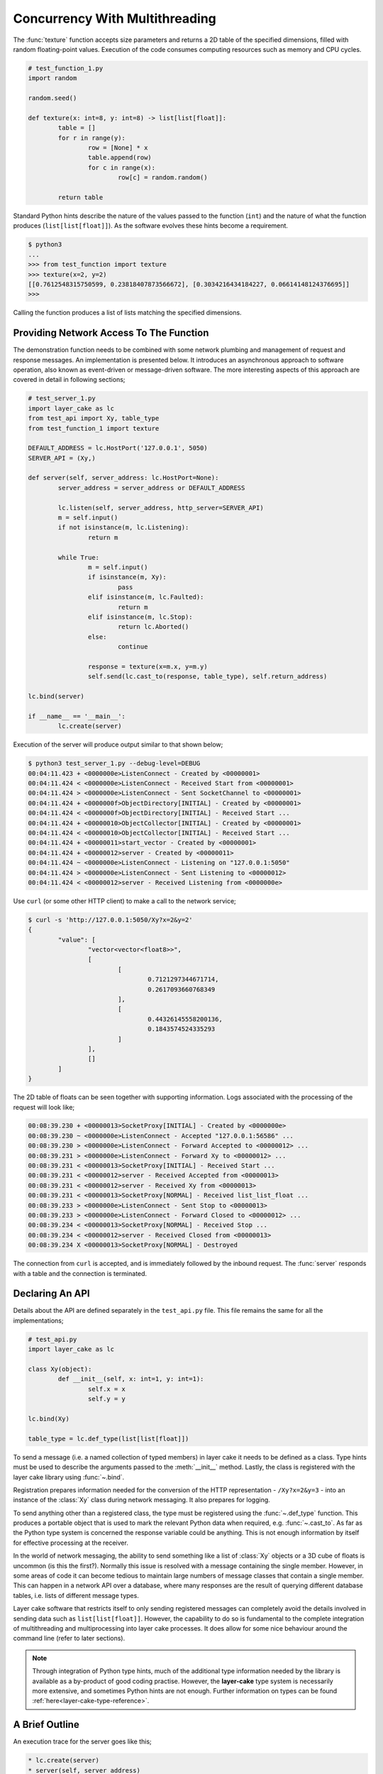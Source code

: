 .. _concurrency-with-multithreading:

Concurrency With Multithreading
###############################

The :func:`texture` function accepts size parameters and returns a 2D table of the specified dimensions, filled with random
floating-point values. Execution of the code consumes computing resources such as memory and CPU cycles.

.. code-block:: python

	# test_function_1.py
	import random

	random.seed()

	def texture(x: int=8, y: int=8) -> list[list[float]]:
		table = []
		for r in range(y):
			row = [None] * x
			table.append(row)
			for c in range(x):
				row[c] = random.random()

		return table

Standard Python hints describe the nature of the values passed to the function (``int``) and the nature of what the function
produces (``list[list[float]]``). As the software evolves these hints become a requirement.

.. code-block:: console

	$ python3
	...
	>>> from test_function import texture
	>>> texture(x=2, y=2)
	[[0.7612548315750599, 0.23818407873566672], [0.3034216434184227, 0.06614148124376695]]
	>>>

Calling the function produces a list of lists matching the specified dimensions.

Providing Network Access To The Function
****************************************

The demonstration function needs to be combined with some network plumbing and management of request and response messages. An
implementation is presented below. It introduces an asynchronous approach to software operation, also known as event-driven or
message-driven software. The more interesting aspects of this approach are covered in detail in following sections;

.. code-block:: python

	# test_server_1.py
	import layer_cake as lc
	from test_api import Xy, table_type
	from test_function_1 import texture

	DEFAULT_ADDRESS = lc.HostPort('127.0.0.1', 5050)
	SERVER_API = (Xy,)

	def server(self, server_address: lc.HostPort=None):
		server_address = server_address or DEFAULT_ADDRESS

		lc.listen(self, server_address, http_server=SERVER_API)
		m = self.input()
		if not isinstance(m, lc.Listening):
			return m

		while True:
			m = self.input()
			if isinstance(m, Xy):
				pass
			elif isinstance(m, lc.Faulted):
				return m
			elif isinstance(m, lc.Stop):
				return lc.Aborted()
			else:
				continue

			response = texture(x=m.x, y=m.y)
			self.send(lc.cast_to(response, table_type), self.return_address)

	lc.bind(server)

	if __name__ == '__main__':
		lc.create(server)

Execution of the server will produce output similar to that shown below;

.. code-block:: console

	$ python3 test_server_1.py --debug-level=DEBUG
	00:04:11.423 + <0000000e>ListenConnect - Created by <00000001>
	00:04:11.424 < <0000000e>ListenConnect - Received Start from <00000001>
	00:04:11.424 > <0000000e>ListenConnect - Sent SocketChannel to <00000001>
	00:04:11.424 + <0000000f>ObjectDirectory[INITIAL] - Created by <00000001>
	00:04:11.424 < <0000000f>ObjectDirectory[INITIAL] - Received Start ...
	00:04:11.424 + <00000010>ObjectCollector[INITIAL] - Created by <00000001>
	00:04:11.424 < <00000010>ObjectCollector[INITIAL] - Received Start ...
	00:04:11.424 + <00000011>start_vector - Created by <00000001>
	00:04:11.424 + <00000012>server - Created by <00000011>
	00:04:11.424 ~ <0000000e>ListenConnect - Listening on "127.0.0.1:5050"
	00:04:11.424 > <0000000e>ListenConnect - Sent Listening to <00000012>
	00:04:11.424 < <00000012>server - Received Listening from <0000000e>

Use ``curl`` (or some other HTTP client) to make a call to the network service;

.. code-block:: console

	$ curl -s 'http://127.0.0.1:5050/Xy?x=2&y=2'
	{
		"value": [
			"vector<vector<float8>>",
			[
				[
					0.7121297344671714,
					0.2617093660768349
				],
				[
					0.44326145558200136,
					0.1843574524335293
				]
			],
			[]
		]
	}

The 2D table of floats can be seen together with supporting information. Logs associated with
the processing of the request will look like;

.. code-block:: console

	00:08:39.230 + <00000013>SocketProxy[INITIAL] - Created by <0000000e>
	00:08:39.230 ~ <0000000e>ListenConnect - Accepted "127.0.0.1:56586" ...
	00:08:39.230 > <0000000e>ListenConnect - Forward Accepted to <00000012> ...
	00:08:39.231 > <0000000e>ListenConnect - Forward Xy to <00000012> ...
	00:08:39.231 < <00000013>SocketProxy[INITIAL] - Received Start ...
	00:08:39.231 < <00000012>server - Received Accepted from <00000013>
	00:08:39.231 < <00000012>server - Received Xy from <00000013>
	00:08:39.231 < <00000013>SocketProxy[NORMAL] - Received list_list_float ...
	00:08:39.233 > <0000000e>ListenConnect - Sent Stop to <00000013>
	00:08:39.233 > <0000000e>ListenConnect - Forward Closed to <00000012> ...
	00:08:39.234 < <00000013>SocketProxy[NORMAL] - Received Stop ...
	00:08:39.234 < <00000012>server - Received Closed from <00000013>
	00:08:39.234 X <00000013>SocketProxy[NORMAL] - Destroyed

The connection from ``curl`` is accepted, and is immediately followed by the inbound request. The :func:`server` responds
with a table and the connection is terminated.

Declaring An API
****************

Details about the API are defined separately in the ``test_api.py`` file. This file remains the same for all the implementations;

.. code-block:: python

	# test_api.py
	import layer_cake as lc

	class Xy(object):
		def __init__(self, x: int=1, y: int=1):
			self.x = x
			self.y = y

	lc.bind(Xy)

	table_type = lc.def_type(list[list[float]])

To send a message (i.e. a named collection of typed members) in layer cake it needs to be defined as a class. Type hints must be
used to describe the arguments passed to the :meth:`__init__` method. Lastly, the class is registered with the layer cake library
using :func:`~.bind`.

Registration prepares information needed for the conversion of the HTTP representation \- ``/Xy?x=2&y=3`` \- into an instance of
the :class:`Xy` class during network messaging. It also prepares for logging.

To send anything other than a registered class, the type must be registered using the :func:`~.def_type` function. This produces a
portable object that is used to mark the relevant Python data when required, e.g. :func:`~.cast_to`. As far as the Python type system
is concerned the response variable could be anything. This is not enough information by itself for effective processing at the receiver.

In the world of network messaging, the ability to send something like a list of :class:`Xy` objects or a 3D cube of floats is uncommon
(is this the first?). Normally this issue is resolved with a message containing the single member. However, in some areas of code it
can become tedious to maintain large numbers of message classes that contain a single member. This can happen in a network API over
a database, where many responses are the result of querying different database tables, i.e. lists of different message types.

Layer cake software that restricts itself to only sending registered messages can completely avoid the details involved in sending
data such as ``list[list[float]]``. However, the capability to do so is fundamental to the complete integration of multithreading and
multiprocessing into layer cake processes. It does allow for some nice behaviour around the command line (refer to later sections).

.. note::

	Through integration of Python type hints, much of the additional type information needed by the library is available as a
	by-product of good coding practise. However, the **layer-cake** type system is necessarily more extensive, and sometimes
	Python hints are not enough. Further information on types can be found :ref:`here<layer-cake-type-reference>`.

A Brief Outline
***************

An execution trace for the server goes like this;

.. code-block:: console

	* lc.create(server)
	* server(self, server_address)
	* lc.listen(self, server_address, http_server)
	* m = self.input()
	* isinstance(m, Listening)
	* while True
	* m = self.input()
	* isinstance(m, Xy)
	* response = texture(m.x, m.y)
	* c = lc.cast_to(response, self.returned_type)
	* self.send(c, self.return_address)
	* m = self.input()
	* ..

The call to :func:`~.create` causes the initiation of a platform thread and the new thread is directed to call the :func:`server` function.
Alongside the thread, a special object is created by the library and passed as the first argument. This provides access to asynchronous operations
such as :meth:`~.Point.send`. It also contains the unique identity of the :func:`server` *instance*. Technically, there can be many running instances
of a function such as :func:`server`, each with its own dedicated thread and ``self`` object.

A call to :func:`~.listen` arranges for the setup of a TCP listen, at the given address. The library directs all events associated with the
network port to the given identity (i.e. ``self``), such as;

* :class:`~.Listening` \- the listen operation was successful,  
* :class:`~.NotListening` \- the listen operation failed,  
* :class:`~.Accepted` \- a client has successfully connected,  
* :class:`~.Closed` \- an established connection has shut down,  
* :class:`Xy` \- a request was sent by a connected client.

The server checks for a successful :func:`~.listen` and then enters an endless loop that waits for messages and responds according to the type
of the message received.

In the case of the :class:`Xy` message this involves a call to :func:`texture` and sending the result back to the identity that sent the request,
i.e. ``self.return_address``.

Sending and receiving of messages across a network is fully automated \- activities such as serialization, marshaling and block I/O all occur
discreetly. The ``curl`` client forms the proper HTTP representation of an :class:`Xy` message and the :func:`server` function receives a fully
resolved instance of the :class:`Xy` class, using the :meth:`~.Buffering.input` method. When the :func:`server` responds there is a reversal of the
process, eventually resulting in a JSON encoding of the table within the body of an HTTP response message.

Sending a :class:`~.Stop` message is the standard mechanism for termination of asynchronous activity. In this context the message is generated
by the asynchronous runtime in response to a control-c. The standard response is to terminate with the :class:`~.Aborted` message.

A :class:`~.Faulted` message indicates a runtime problem. :class:`~.NotListening` is an example of a fault message, i.e. the :class:`~.NotListening`
class derives from the :class:`~.Faulted` class. Testing with the ``isinstance(m, lc.Faulted)`` call catches all derived messages. Terminating a
process with a fault produces specific handling in the asynchronous runtime \- it is the means by which child processes deliver bad news to the
parent process. In the context of command-line operation, a diagnostic message is printed on ``stderr``. Starting multiple copies of ``test_server_1.py``
will elicit this behaviour;

.. code-block:: console

	$ python3 test_server_1.py
	test_server_1.py: cannot listen at "127.0.0.1:5050" ([Errno 98] Address already in use)

Messages are sent to a specified address. These addresses are layer cake addresses, i.e. not network addresses or machine pointers. They are more
akin to a unique identity, such as the special parameter passed to :func:`server`. At that point where a message is received, the address of
the sending party is always available as ``self.return_address``. This is how the response table is routed back to the proper HTTP client.

Message-driven software inevitably includes message dispatching code;

.. code-block:: python

	if isinstance(m, Xy):
		pass
	elif isinstance(m, lc.Faulted):
		return m
	elif isinstance(m, lc.Stop):
		return lc.Aborted()
	else:
		continue

The lack of a switch statement in Python is a little unfortunate. Layer cake includes the concept of machines, which tackles the issue of
dispatching head on. A short introduction of machines appears in a later section.

Perhaps the most important aspect to this initial implementation is the fundamentally asynchronous approach to the processing of an HTTP
request message. HTTP clients are restricted to a synchronous, request-response interaction with HTTP servers. There is no such constraint
on the internal workings of the :func:`server` and it is in this area that effective concurrency can be delivered. Layer cake can’t help
individual clients with the blocking nature of their HTTP requests but it can deliver true concurrency across multiple connected clients.

Concurrency Using Multithreading
********************************

The first iteration of the server supports a single execution of the :func:`texture` function at any one time. There can be multiple
connected clients but the associated requests are queued internally by the asynchronous framework and delivered to :func:`server` one
at a time, through the :meth:`~.Buffering.input` function. Until the load is heavy enough to overflow the internal queues, this is not a problem.
However, the average response time \- that time between submitting an :class:`Xy` request and receiving the response table \- is probably
sub-optimal. A few minor changes arrange for full concurrency;

.. code-block:: python

	# test_server_2.py
	import layer_cake as lc
	from test_api import Xy, table_type
	from test_function_2 import texture

	DEFAULT_ADDRESS = lc.HostPort('127.0.0.1', 5050)
	SERVER_API = (Xy,)

	def server(self, server_address: lc.HostPort=None):
		server_address = server_address or DEFAULT_ADDRESS

		# Open a network port for HTTP clients, e.g. curl.
		lc.listen(self, server_address, http_server=SERVER_API)
		m = self.input()
		if not isinstance(m, lc.Listening):
			return m

		# Run a live network service.
		while True:
			m = self.input()
			if isinstance(m, Xy):
				pass
			elif isinstance(m, lc.Returned):
				d = self.debrief()
				if isinstance(d, lc.OnReturned):
					d(self, m)
				continue
			elif isinstance(m, lc.Faulted):
				return m
			elif isinstance(m, lc.Stop):
				return lc.Aborted()
			else:
				continue

			# Callback for on_return.
			def respond(self, response, args):
				self.send(lc.cast_to(response, self.returned_type), args.return_address)

			a = self.create(texture, x=m.x, y=m.y)
			self.on_return(a, respond, return_address=self.return_address)

	lc.bind(server)

	if __name__ == '__main__':
		lc.create(server)

The direct call to :func:`texture` has been replaced with :meth:`~.Point.create`. The asynchronous framework initiates a platform thread
and causes the new thread to call :func:`texture`. This is similar to what occurs during startup of the server, i.e. :func:`~.create`.

An address for the new instance is returned in the “a“ variable and that is used to register a callback to the :func:`respond`
function. When the :func:`texture` call completes the framework generates a :class:`~.Returned` message and routes it back to the
server. Processing of the :class:`~.Returned` message ultimately results in the deferred call to :func:`respond`, passing the response
and the collection of saved arguments passed to :meth:`~.Point.on_return`, e.g. ``return_address=self.return_address``. This is critical to
ensuring that each response goes back to the proper client.

The result of these changes is that every execution of :func:`texture` is discreetly provided with its own dedicated thread. There
can now be multiple instances of :func:`texture` running inside the server at any one time. It is also entirely possible for instances
of :func:`texture` to terminate “out of sequence”, e.g. where the request for a large table of random floats is followed by a request
for a small table and the latter returns before the former.

After creating a callback using :meth:`~.Point.on_return` the :func:`server` thread is immediately available for processing of the next
message, preserving overall responsiveness.

A minor change was also required in ``test_function_2.py``;

.. code-block:: python

	# test_function_2.py
	import random
	import layer_cake as lc

	random.seed()

	def texture(self, x: int=8, y: int=8) -> list[list[float]]:
		table = []
		for r in range(y):
			row = [None] * x
			table.append(row)
			for c in range(x):
				row[c] = random.random()

		return table

	lc.bind(texture)

The :func:`texture` function is now being registered and a ``self`` argument has been added. This ensures that the function call signature
matches the expectations of a :meth:`~.Point.create`, even though the argument is unused in this case. Registration of a function effectively creates
a “thread entry-point” for that function.

Delegating Requests To A Worker
*******************************

The second iteration of the server looks like a real improvement. However, to an experienced eye there are still problems. It is a convenient
assumption that there is an endless supply of thread resources and that adding the next thread to the workload of the CPU, is as beneficial
as it was to add the first. Of course, neither of these things is true.

It’s also a consideration that the platform operation to initiate a thread consumes CPU time and avoiding the cost of constantly creating and
destroying platform threads is probably a good idea.

A thread is needed that accepts multiple :class:`Xy` requests over its lifetime;

.. code-block:: python

	# test_worker_3.py
	import layer_cake as lc
	from test_api import Xy, table_type
	from test_function_3 import texture

	def worker(self):
		while True:
			m = self.input()
			if isinstance(m, Xy):
				pass
			elif isinstance(m, lc.Faulted):
				return m
			elif isinstance(m, lc.Stop):
				return lc.Aborted()
			else:
				continue

			table = texture(x=m.x, y=m.y)
			self.send(lc.cast_to(table, table_type), self.return_address)

	lc.bind(worker)

To benefit from this approach the server needs to look like;

.. code-block:: python

	# test_server_3.py
	import layer_cake as lc
	from test_api import Xy, table_type
	from test_worker_3 import worker

	DEFAULT_ADDRESS = lc.HostPort('127.0.0.1', 5050)
	SERVER_API = (Xy,)

	def server(self, server_address: lc.HostPort=None):
		server_address = server_address or DEFAULT_ADDRESS

		# Open a network port for HTTP clients, e.g. curl.
		lc.listen(self, server_address, http_server=SERVER_API)
		m = self.input()
		if not isinstance(m, lc.Listening):
			return m

		# Start a request processor in a separate thread.
		worker_address = self.create(worker)

		# Run a live network service.
		while True:
			m = self.input()
			if isinstance(m, Xy):
				pass
			elif isinstance(m, lc.Returned):
				d = self.debrief()
				if isinstance(d, lc.OnReturned):
					d(self, m)
				continue
			elif isinstance(m, lc.Faulted):
				return m
			elif isinstance(m, lc.Stop):
				return lc.Aborted()
			else:
				continue

			# Callback for on_return.
			def respond(self, response, args):
				self.send(lc.cast_to(response, self.returned_type),
					args.return_address)

			a = self.create(lc.GetResponse, m, worker_address)
			self.on_return(a, respond, return_address=self.return_address)

	lc.bind(server)

	if __name__ == '__main__':
		lc.create(server)

There are two points of interest;

* ``worker_address = self.create(worker)``
* ``a = self.create(lc.GetResponse, m, worker_address)``

An instance of :func:`worker` is created during startup and its address saved as ``worker_address``. Rather than sending the
requests directly to that address there is now a :meth:`~.Point.create`. This special library facility forwards the given message to
the specified address and waits for a response. This somewhat convoluted approach allows for continued use of the callback
mechanism. Without the presence of :class:`~.GetResponse` the worker would send the response directly to the server and there would
be no :class:`~.Returned` message to drive the callback machinery.

.. note::

	Developers familar with event-driven software will recognise the role that :class:`~.GetResponse` plays
	in this scenario. It is the equivalent of an entry in a `pending request table`. Within the layer cake
	framework there is no need to allocate ids, match responses with requests and update the table. This happens
	as a natural by-product of delegating to an independent, asynchronous object.

On receiving a message the :class:`~.GetResponse` facility terminates, passing the message back to the server inside a :class:`~.Returned`
message. The standard processing of callbacks occurs resulting in the call to :func:`respond` and a :meth:`~.Point.send` of the table back
to the proper client.

The per-request creation of platform threads (i.e. instances of :func:`texture`) has been replaced with one-off creation of
a :func:`worker`.

Distributing Load Across Multiple Workers
*****************************************

Adoption of :func:`worker` has reduced interactions with the platform but has also resulted in the return of a familiar problem. All
requests must pass through the single thread that has been assigned to the instance of :func:`worker`. Concurrency has been lost.

A pool of workers is needed along with the code to distribute the requests across the pool. Adding this capability to the previous
implementation is trivial;

.. code-block:: python

	# test_server_4.py
	import layer_cake as lc
	from test_api import Xy, table_type
	from test_worker_4 import worker

	DEFAULT_ADDRESS = lc.HostPort('127.0.0.1', 5050)
	SERVER_API = (Xy,)

	def server(self, server_address: lc.HostPort=None):
		server_address = server_address or DEFAULT_ADDRESS

		# Open a network port for HTTP clients, e.g. curl.
		lc.listen(self, server_address, http_server=SERVER_API)
		m = self.input()
		if not isinstance(m, lc.Listening):
			return m

		# Start a collection of workers.
		worker_spool = self.create(lc.ObjectSpool, worker)

		# Run a live network service.
		while True:
			m = self.input()
			if isinstance(m, Xy):
				pass
			elif isinstance(m, lc.Returned):
				d = self.debrief()
				if isinstance(d, lc.OnReturned):
					d(self, m)
				continue
			elif isinstance(m, lc.Faulted):
				return m
			elif isinstance(m, lc.Stop):
				return lc.Aborted()
			else:
				continue

			# Callback for on_return.
			def respond(self, response, args):
				self.send(lc.cast_to(response, self.returned_type), args.return_address)

			a = self.create(lc.GetResponse, m, worker_spool)
			self.on_return(a, respond, return_address=self.return_address)

	lc.bind(server)

	if __name__ == '__main__':
		lc.create(server)

Rather than creating an instance of a :func:`worker` there is now the creation of an :class:`~.ObjectSpool`. This library facility uses
the remaining arguments to create a collection of :func:`worker` instances. The number of workers can be specified as a parameter,
e.g. ``object_count=16``. The default is 8\.

.. code-block:: python

	worker_spool = self.create(lc.ObjectSpool, worker)

The ``worker_spool`` variable is used in exactly the same manner as the ``worker_address`` was used. Internally the requests are distributed
across the workers. Running the latest server looks like;

.. code-block:: console

	$ python3 test_server_4.py -dl=DEBUG
	00:39:57.196 + <0000000e>ListenConnect - Created by <00000001>
	00:39:57.196 < <0000000e>ListenConnect - Received Start from <00000001>
	00:39:57.196 > <0000000e>ListenConnect - Sent SocketChannel to <00000001>
	00:39:57.196 + <0000000f>ObjectDirectory[INITIAL] - Created by <00000001>
	...
	00:39:57.197 < <00000012>server - Received Listening from <0000000e>
	00:39:57.197 + <00000013>ObjectSpool[INITIAL] - Created by <00000012>
	00:39:57.197 < <00000013>ObjectSpool[INITIAL] - Received Start ...
	00:39:57.197 + <00000014>worker - Created by <00000013>
	00:39:57.197 + <00000015>worker - Created by <00000013>
	00:39:57.197 + <00000016>worker - Created by <00000013>
	00:39:57.197 + <00000017>worker - Created by <00000013>
	00:39:57.198 + <00000018>worker - Created by <00000013>
	00:39:57.198 + <00000019>worker - Created by <00000013>
	00:39:57.198 + <0000001a>worker - Created by <00000013>
	00:39:57.198 + <0000001b>worker - Created by <00000013>

Logs show the spool being populated with multiple instances of the :func:`worker`. After multiple requests using the ``curl`` client, the associated
logs look like;

.. code-block:: console

	00:40:03.529 < <00000012>server - Received Xy from <0000001c>
	...
	00:40:03.529 > <0000001d>GetResponse - Sent Xy to <00000013>
	00:40:03.529 < <00000013>ObjectSpool[SPOOLING] - Received Xy ...
	...
	00:40:03.529 > <0000001e>GetResponse - Sent Xy to <00000014>
	00:40:03.529 < <00000014>worker - Received Xy from <0000001e>
	...
	00:42:12.500 < <00000012>server - Received Xy from <0000001c>
	...
	00:42:12.500 > <0000001d>GetResponse - Sent Xy to <00000013>
	00:42:12.500 < <00000013>ObjectSpool[SPOOLING] - Received Xy ...
	...
	00:42:12.501 > <00000022>GetResponse - Sent Xy to <00000014>
	00:42:12.501 < <00000015>worker - Received Xy from <00000022>

The line containing;

.. code-block:: console

	<00000014>worker - Received Xy

is followed by the same line but with a different id;

.. code-block:: console

	<00000015>worker - Received Xy

This illustrates the distribution of requests among the workers.

There is now concurrency courtesy of the multiple workers. There is also a fixed number of platform threads assigned to the
server and the one-time cost of creating those threads is incurred at startup time. It is possible to tune the number of
workers to suit the deployment environment.

Operation Of A Spool
********************

An operational spool consists of a collection of workers, a request queue and a few configuration parameters. On receiving a
request the spool locates an available worker and forwards the request. A callback is registered (i.e. :meth:`~.Point.on_return`)
for the processing of the response. Load distribution is round-robin, as availability allows. If a worker is not available
the request is appended to the queue.

During execution of a callback the queue is checked. A non-empty queue results in the forwarding of the oldest, deferred
request. Availability of a worker is guaranteed as the worker that triggered the callback, has just become available.

There are five operational parameters that can be set at creation time;

* ``object_count``
* ``size_of_queue``
* ``responsiveness``
* ``busy_pass_rate``
* ``stand_down``

There is explicit control over the number of workers, the maximum number of queued requests and the expected performance of
the workers, expressed as a maximum time between presentation of a request and receiving the response.

An average response time is calculated across a number of the most recent requests. When this average exceeds the given
response time, the spool is considered busy. In this state it uses the ``busy_pass_rate`` to reject a percentage of the inbound
requests, e.g. ``busy_pass_rate=10`` says that one tenth of received requests will be processed and the remainder rejected.
The few requests that do pass through to a :func:`worker` are needed to recover normal operation, i.e. they cause updates
to the average performance metric and therefore the busy status of the spool.

Both ``size_of_queue`` and ``responsiveness`` can be set to ``None``, disabling the associated behaviour. If the former
is ``None`` the queue is never considered full and if the latter is ``None`` the workers are never judged to be busy.
A ``stand_down`` of ``None`` disables the recovery of workers and the failure of a single worker will cause the termination
of the entire spool. Improbable parameters are rejected at startup time.

When a new request encounters a full condition the spool responds immediately with an :class:`~.Overloaded` message. All clients
of a spool should be checking for what they receive as a response. The :class:`~Overloaded` and :class:`~.Busy` messages derive
from the :class:`~.Faulted` message.

In the event that a worker terminates and depending on the value of ``stand_down``, the spool replaces it with a fresh instance.
It inserts a randomized delay into this processing to avoid thrashing. The delay applied is ``stand_down`` seconds plus or minus
up to 25%.
